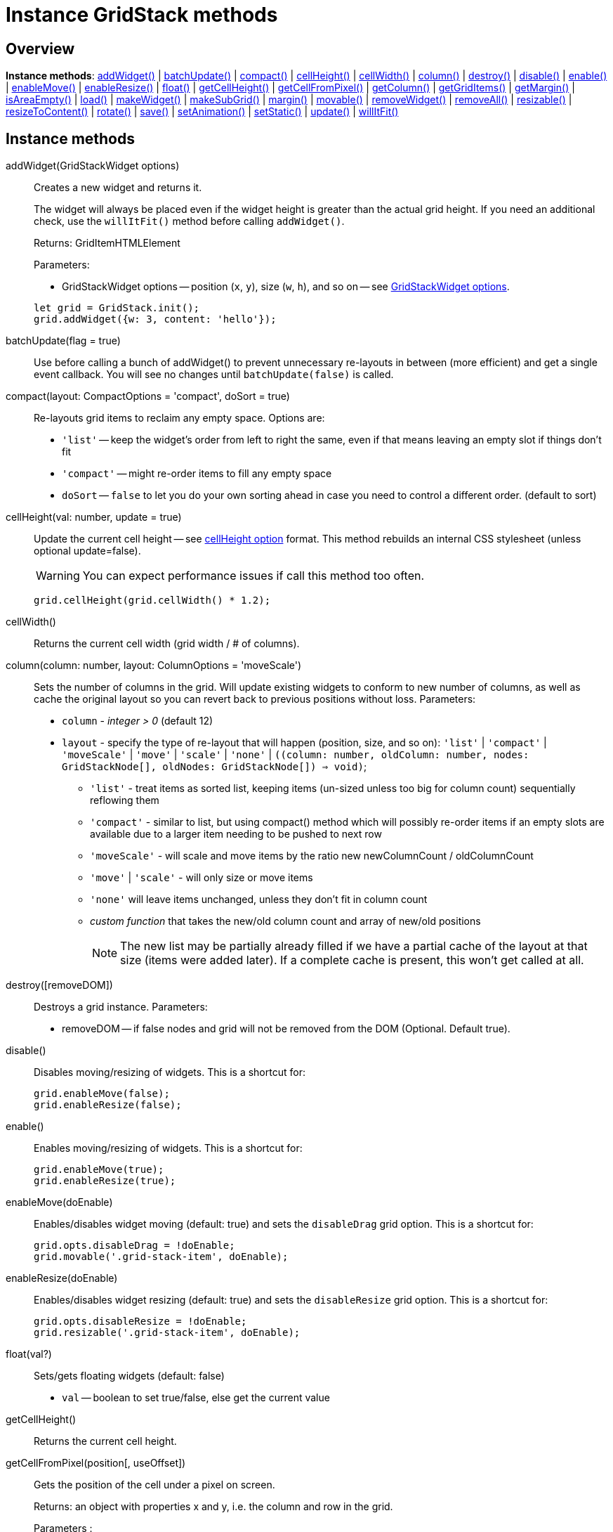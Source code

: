= Instance GridStack methods

== Overview

*Instance methods*: xref:instancemethod-addwidget[addWidget()] | xref:instancemethod-batchupdate[batchUpdate()] | xref:instancemethod-compact[compact()] | xref:instancemethod-cellheight[cellHeight()] | xref:instancemethod-cellwidth[cellWidth()] | xref:instancemethod-column[column()] | xref:instancemethod-destroy[destroy()] | xref:instancemethod-disable[disable()] | xref:instancemethod-enable[enable()] | xref:instancemethod-enablemove[enableMove()] | xref:instancemethod-enableresize[enableResize()] | xref:instancemethod-float[float()] | xref:instancemethod-getcellheight[getCellHeight()] | xref:instancemethod-getcellfrompixel[getCellFromPixel()] | xref:instancemethod-getcolumn[getColumn()] | xref:instancemethod-getgriditems[getGridItems()] | xref:instancemethod-getmargin[getMargin()] | xref:instancemethod-isareaempty[isAreaEmpty()] | xref:instancemethod-load[load()] | xref:instancemethod-makewidget[makeWidget()] | xref:instancemethod-makesubgrid[makeSubGrid()] | xref:instancemethod-margin[margin()] | xref:instancemethod-movable[movable()] | xref:instancemethod-removewidget[removeWidget()] | xref:instancemethod-removeall[removeAll()] | xref:instancemethod-resizable[resizable()] | xref:instancemethod-resizetocontent[resizeToContent()] | xref:instancemethod-rotate[rotate()] | xref:instancemethod-save[save()] | xref:instancemethod-setanimation[setAnimation()] | xref:instancemethod-setstatic[setStatic()] | xref:instancemethod-update[update()] | xref:instancemethod-willitfit[willItFit()]

== Instance methods

[id="instancemethod-addwidget"]
addWidget(GridStackWidget options):: 
Creates a new widget and returns it.
+
The widget will always be placed even if the widget height is greater than the actual grid height.
If you need an additional check, use the `willItFit()` method before calling `addWidget()`.
+
Returns: GridItemHTMLElement
+
Parameters:

* GridStackWidget options -- position (`x`, `y`), size (`w`, `h`), and so on -- see xref:gridstack-api:gridstackwidget-options.adoc[GridStackWidget options].

+
[source,javascript]
----
let grid = GridStack.init();
grid.addWidget({w: 3, content: 'hello'});
----

[id="instancemethod-batchupdate"]
batchUpdate(flag = true)::
Use before calling a bunch of addWidget() to prevent unnecessary re-layouts in between (more efficient) and get a single event callback.
You will see no changes until `batchUpdate(false)` is called.

[id="instancemethod-compact"]
compact(layout: CompactOptions = 'compact', doSort = true)::
Re-layouts grid items to reclaim any empty space.
Options are:

* `'list'` -- keep the widget's order from left to right the same, even if that means leaving an empty slot if things don't fit
* `'compact'` -- might re-order items to fill any empty space
* `doSort` -- `false` to let you do your own sorting ahead in case you need to control a different order. (default to sort)

[id="instancemethod-cellheight"]
cellHeight(val: number, update = true)::
Update the current cell height -- see xref:gridstack-options.adoc#grid-option-cellheight[cellHeight option] format.
This method rebuilds an internal CSS stylesheet (unless optional update=false).
+
WARNING: You can expect performance issues if call this method too often.

+
[source,javascript]
----
grid.cellHeight(grid.cellWidth() * 1.2);
----

[id="instancemethod-cellwidth"]
cellWidth()::
Returns the current cell width (grid width / # of columns).

[id="instancemethod-column"]
column(column: number, layout: ColumnOptions = 'moveScale')::
Sets the number of columns in the grid.
Will update existing widgets to conform to new number of columns, as well as cache the original layout so you can revert back to previous positions without loss.
Parameters:

* `column` - _integer > 0_ (default 12)
* `layout` - specify the type of re-layout that will happen (position, size, and so on):
`'list'` | `'compact'` | `'moveScale'` | `'move'` | `'scale'` | `'none'` | `((column: number, oldColumn: number, nodes: GridStackNode[], oldNodes: GridStackNode[]) => void)`;
** `'list'` - treat items as sorted list, keeping items (un-sized unless too big for column count) sequentially reflowing them
** `'compact'` - similar to list, but using compact() method which will possibly re-order items if an empty slots are available due to a larger item needing to be pushed to next row
** `'moveScale'` - will scale and move items by the ratio new newColumnCount / oldColumnCount
** `'move'` | `'scale'` - will only size or move items
** `'none'` will leave items unchanged, unless they don't fit in column count
** _custom function_ that takes the new/old column count and array of new/old positions
+
NOTE: The new list may be partially already filled if we have a partial cache of the layout at that size (items were added later).
If a complete cache is present, this won't get called at all.

[id="instancemethod-destroy"]
destroy([removeDOM])::
Destroys a grid instance.
Parameters:

* removeDOM -- if false nodes and grid will not be removed from the DOM (Optional. Default true).

[id="instancemethod-disable"]
disable()::
Disables moving/resizing of widgets.
This is a shortcut for:
+
[source,javascript]
----
grid.enableMove(false);
grid.enableResize(false);
----

[id="instancemethod-enable"]
enable()::
Enables moving/resizing of widgets.
This is a shortcut for:
+
[source,javascript]
----
grid.enableMove(true);
grid.enableResize(true);
----

[id="instancemethodenablemove"]
enableMove(doEnable)::
Enables/disables widget moving (default: true) and sets the `disableDrag` grid option.
This is a shortcut for:
+
[source,javascript]
----
grid.opts.disableDrag = !doEnable;
grid.movable('.grid-stack-item', doEnable);
----

[id="instancemethod-enableresize"]
enableResize(doEnable)::
Enables/disables widget resizing (default: true) and sets the `disableResize` grid option.
This is a shortcut for:
+
[source,javascript]
----
grid.opts.disableResize = !doEnable;
grid.resizable('.grid-stack-item', doEnable);
----

[id="instancemethod-float"]
float(val?)::
Sets/gets floating widgets (default: false)

* `val` -- boolean to set true/false, else get the current value

[id="instancemethod-getcellheight"]
getCellHeight()::
Returns the current cell height.

[id="instancemethod-"]
getCellFromPixel(position[, useOffset])::
Gets the position of the cell under a pixel on screen.
+
Returns: an object with properties x and y, i.e. the column and row in the grid.
+
Parameters :

* `position` -- the position of the pixel to resolve in absolute coordinates, as an object with top and left properties
* `useOffset` -- if `true`, value will be based on offset vs position (Optional. Default false).
Useful when grid is within `position: relative` element.

[id="instancemethod-getcolumn"]
getColumn():: number
Returns the number of columns in the grid.

[id="instancemethod-getgriditems"]
getGridItems()::
Returns GridItemHTMLElement[] -- a list of GridItem HTML elements (excluding temporary placeholder) in the DOM order, whether they are node items yet or not (looks by class).

[id="instancemethod-getmargin"]
getMargin()::
Returns the current margin value (undefined if all 4 sides don't match).

[id="instancemethod-isareaempty"]
isAreaEmpty(x, y, width, height)::
Checks if the specified area is empty.

[id="instancemethod-load"]
load(items: GridStackWidget[], addRemove: boolean | AddRemoveFcn = GridStack.addRemoveCB || true)::
Loads the widgets from a list of widgets.
Used to restore a grid layout for a saved layout list -- see xref:instancemethod-save[`save()`].
This will call xref:instancemethod-update[`update()`] on each (matching by id) or add/remove widgets that are not there.

* `addRemove` -- boolean (optional, default: `true`) or callback method can be passed to control if and how missing widgets can be added/removed, giving the user control of insertion.

+
See also http://gridstackjs.com/demo/serialization.html[serialization demo].

[id="instancemethod-makewidget"]
makeWidget(el: string)::
Converts HTML content identified by a selector into a widget and returns it.
If you add elements to your gridstack container by hand, you have to tell gridstack afterwards to make them widgets.
+
NOTE: If you want gridstack to add the elements for you, use `addWidget()` instead.
+
Parameters:

* `el` - element to convert to a widget

+
[source,javascript]
----
let grid = GridStack.init();
// ... Create some HTML content, possibly looking like: 
// <div id="item-1" gs-x="0" gs-y="0" gs-w="3" gs-h="2"></div>'
grid.makeWidget('#item-1');
----

[id="instancemethod-makesubgrid"]
makeSubGrid(el)::
Adds a subgrid into an existing grid.
+
[source,javascript]
----
const grid = Gridstack.init()
// ... Create some HTML content, possibly looking like: 
// <div id="gsi-1" gs-x="0" gs-y="0" gs-w="3" gs-h="2">
//  <div class="grid-stack" id="nested-grid">
//    <div id="gsi-2" gs-w="3" gs-h="2"></div>
//  </div>
//</div>
grid.makeSubGrid(grid.el.getElementById('nested-grid'))
----
+
Make sure that the subgrid is inside of a grid item.
+
IMPORTANT: Subgrids themselves are grid items capable of containing other grid items.

[id="instancemethod-margin"]
margin(value: numberOrString)::
Sets the gap between grid item and content (default?: 10).
This will set margin on all 4 sides.
The following CSS formats are supported:

* _integer_ (px)
* _string_ with optional units, such as `'5'`, `'2em'`, `'20px'`, `'2rem'`
* _string_ with space-separated values:
** `'5px 10px 0 20px'` for all 4 sides
** `'5em 10em'` for top/bottom and left/right pairs like CSS

+
NOTE: All sides must have the same unit (the last one wins, default: px).

[id="instancemethod-movable"]
movable(el, val)::
Enables/disables dragging of specific grid element by the user.
If you want all items and have it affect future items, use `enableMove()` instead.
No-op for static grids.
+
NOTE: If you are looking to prevent an item from moving (due to being pushed around by another during collision) use the xref:gridstackwidget-options.adoc#widget-locked[`locked` Widget option] instead.
+
Parameters:

* `el` -- widget to modify
* `val` -- if `true`, widget will be draggable

[id="instancemethod-removewidget"]
removeWidget(el, removeDOM = true, triggerEvent = true)::
Removes a widget from the grid.
Parameters:

* `el` -- widget to remove
* `removeDOM` -- if `false`, the node won't be removed from the DOM (optional; default: `true`)
* `triggerEvent` -- if `false` (quiet mode), the element will not be added to removed list and no 'removed' callbacks will be called (default: `true`)

[id="instancemethod-removeall"]
removeAll(removeDOM = true)::
Removes all widgets from the grid.
Parameters:

* `removeDOM` -- if `false`, nodes won't be removed from the DOM (optional; default: `true`)

[id="instancemethod-resizable"]
resizable(el, val)::
Enables/disables user resizing of specific grid element.
No-op for static grids.
+
NOTE: If you want all items and have it affect future items, use xref:instancemethod-enableresize[`enableResize()`] instead.
+
Parameters:

* `el` -- widget to modify
* `val` -- if `true`, the widget will be resizable

[id="instancemethod-resizetocontent"]
resizeToContent(el: GridItemHTMLElement, useAttrSize = false)::
Updates widget height to match the content height to avoid v-scrollbar or dead space.
+
NOTE: This method assumes only 1 child under `resizeToContentParent='.grid-stack-item-content'` (sized to gridItem minus padding) that is at the entire content size wanted.
+
Parameters:

* `useAttrSize` -- set to `true` if `GridStackNode.h` should be used instead of the actual container height when we don't need to wait for animation to finish to get the actual DOM heights

[id="instancemethod-rotate"]
rotate(els: GridStackElement, relative?: Position)::
Swaps `w` and `h` of the passed node.
Called when the user presses the `R` key during dragging.
+
Parameters:

* `els` -- widget or selector of objects to modify
* `relative` -- optional pixel coord relative to upper-left corner to rotate around (will keep that cell under cursor)

[id="instancemethod-save"]
save(saveContent = true, saveGridOpt = false)::
Saves the current layout.
+
Returns: `GridStackWidget[]` | `GridStackOptions` -- a list of widgets for serialization which might include any nested grids or a full grid option, including `.children` list of widgets
+
Parameters:

* `saveContent` -- if `true` (default) the latest HTML inside `.grid-stack-content` will be saved to the `GridStackWidget.content` field, else it will be removed
* `saveGridOpt` -- if `true` (default: `false`), save the grid options itself, so you can call the new xref:static-methods.adoc#staticmethod-addgrid[`GridStack.addGrid()`] to recreate everything from scratch. `GridStackOptions.children` would then contain the widget list instead.

+
See also http://gridstackjs.com/demo/serialization.html[serialization demo] and http://gridstackjs.com/demo/nested.html[nested demo].

[id="instancemethod-setanimation"]
setAnimation(doAnimate)::
Toggles the grid animation state by toggling the `grid-stack-animate` class.
+
Parameters:

* `doAnimate` -- if `true`, the grid will be animated

[id="instancemethod-setstatic"]
setStatic(staticValue)::
Toggle the grid static state by toggling the `grid-stack-static` class.

* `staticValue` -- if `true`, the grid becomes static

[id="instancemethod-update"]
update(el: GridStackElement, opts: GridStackWidget)::
Updates widget position/size and other info.
+
NOTE: If you need to call this on all nodes, use xref:instancemethod-load[`load()`] instead, which will update what changed and more.
+
Parameters:

* `el` -- widget to move (element or class string)
* `opts` -- updates all the possible item options passed in the structure (x, y, h, w, etc.)
Only set options will be updated.

[id="instancemethod-willitfit"]
willItFit(x, y, width, height, autoPosition)::
Returns `true` if the height of the grid will be less than the vertical constraint.
Always returns `true` if the grid doesn't have the height constraint.
+
[source,javascript]
----
if (grid.willItFit(newNode.x, newNode.y,
    newNode.w, newNode.h, newNode.autoPosition)) {
  grid.addWidget(newNode.el, newNode);
}
else {
  alert('Not enough free space to place the widget');
}
----
